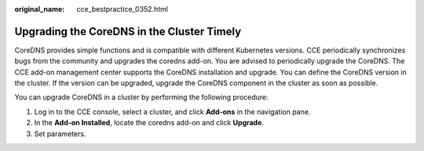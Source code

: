 :original_name: cce_bestpractice_0352.html

.. _cce_bestpractice_0352:

Upgrading the CoreDNS in the Cluster Timely
===========================================

CoreDNS provides simple functions and is compatible with different Kubernetes versions. CCE periodically synchronizes bugs from the community and upgrades the coredns add-on. You are advised to periodically upgrade the CoreDNS. The CCE add-on management center supports the CoreDNS installation and upgrade. You can define the CoreDNS version in the cluster. If the version can be upgraded, upgrade the CoreDNS component in the cluster as soon as possible.

You can upgrade CoreDNS in a cluster by performing the following procedure:

#. Log in to the CCE console, select a cluster, and click **Add-ons** in the navigation pane.
#. In the **Add-on Installed**, locate the coredns add-on and click **Upgrade**.
#. Set parameters.
